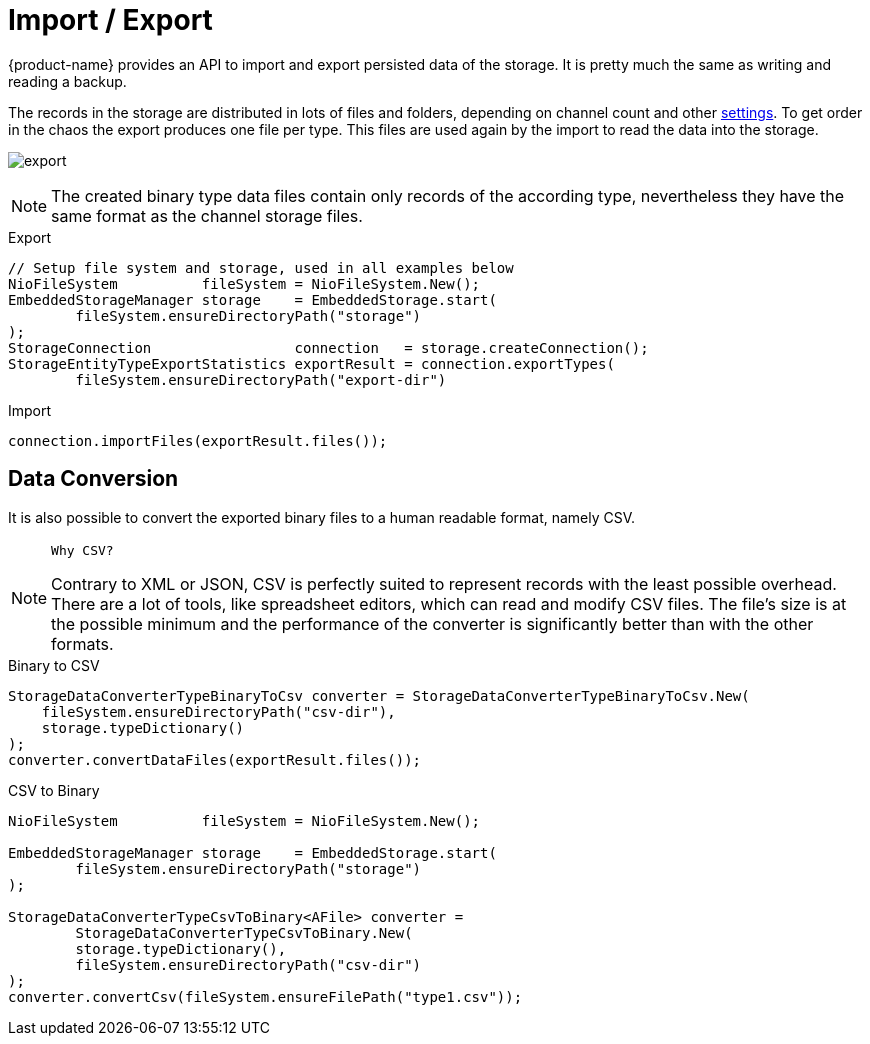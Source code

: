 = Import / Export

{product-name} provides an API to import and export persisted data of the storage.
It is pretty much the same as writing and reading a backup.

The records in the storage are distributed in lots of files and folders, depending on channel count and other xref:configuration/properties.adoc[settings].
To get order in the chaos the export produces one file per type.
This files are used again by the import to read the data into the storage.

image:export.svg[]

NOTE: The created binary type data files contain only records of the according type, nevertheless they have the same format as the channel storage files.

[source, java, title="Export"]
----
// Setup file system and storage, used in all examples below
NioFileSystem          fileSystem = NioFileSystem.New();
EmbeddedStorageManager storage    = EmbeddedStorage.start(
	fileSystem.ensureDirectoryPath("storage")
);
StorageConnection                 connection   = storage.createConnection();
StorageEntityTypeExportStatistics exportResult = connection.exportTypes(
	fileSystem.ensureDirectoryPath("export-dir")
----

[source, java, title="Import"]
----
connection.importFiles(exportResult.files());
----

== Data Conversion

It is also possible to convert the exported binary files to a human readable format, namely CSV.

[NOTE]
====
 Why CSV?

Contrary to XML or JSON, CSV is perfectly suited to represent records with the least possible overhead.
There are a lot of tools, like spreadsheet editors, which can read and modify CSV files.
The file's size is at the possible minimum and the performance of the converter is significantly better than with the other formats.
====

[source, java, title="Binary to CSV"]
----
StorageDataConverterTypeBinaryToCsv converter = StorageDataConverterTypeBinaryToCsv.New(
    fileSystem.ensureDirectoryPath("csv-dir"),
    storage.typeDictionary()
);
converter.convertDataFiles(exportResult.files());
----

[source, java, title="CSV to Binary"]
----
NioFileSystem          fileSystem = NioFileSystem.New();
	
EmbeddedStorageManager storage    = EmbeddedStorage.start(
	fileSystem.ensureDirectoryPath("storage")
);

StorageDataConverterTypeCsvToBinary<AFile> converter =
	StorageDataConverterTypeCsvToBinary.New(
        storage.typeDictionary(),
        fileSystem.ensureDirectoryPath("csv-dir")
);
converter.convertCsv(fileSystem.ensureFilePath("type1.csv"));
----
